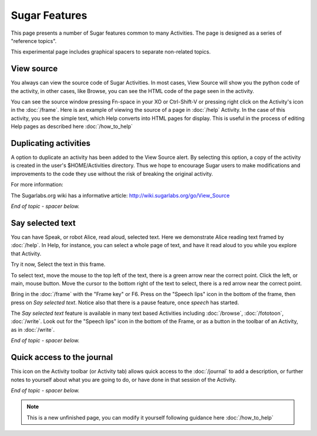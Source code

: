 ==============
Sugar Features
==============

This page presents a number of Sugar features common to many Activities. The page is designed as a series of "reference topics".

This experimental page includes graphical spacers to separate non-related topics.

.. _View source:

View source
-----------

You always can view the source code of Sugar Activities. In most cases, View Source will show you the python code of the activity, in other cases, like Browse, you can see the HTML code of the page seen in the activity.

You can see the source window pressing Fn-space in your XO or Ctrl-Shift-V or pressing right click on the Activity's icon in the :doc:`/frame`. Here is an example of viewing the source of a page in :doc:`/help` Activity. In the case of this activity, you see the simple text, which Help converts into HTML pages for display. This is useful in the process of editing Help pages as described here :doc:`/how_to_help`

.. image :: ../images/HelpFrame.png

Duplicating activities
----------------------

A option to duplicate an activity has been added to the View Source alert. By selecting this option, a copy of the activity is created in the user's $HOME/Activities directory. Thus we hope to encourage Sugar users to make modifications and improvements to the code they use without the risk of breaking the original activity.

.. image :: ../images/300px-Duplicate_activity.png

|more| For more information:

.. |more| image:: ../images/more.png

The Sugarlabs.org wiki has a informative article: http://wiki.sugarlabs.org/go/View_Source


*End of topic - spacer below.*

.. image :: ../images/spacer600.png

.. _say_selected_text:

Say selected text
-----------------

.. image :: ../images/HelpSpeech1.png

You can have Speak, or robot Alice, read aloud, selected text. Here we demonstrate Alice reading text framed by :doc:`/help`. In Help, for instance, you can select a whole page of text, and have it read aloud to you while you explore that Activity.

Try it now, Select the text in this frame.

To select text, move the mouse to the top left of the text, there is a green arrow near the correct point. Click the left, or main, mouse button. Move the cursor to the bottom right of the text to select, there is a red arrow near the correct point.

Bring in the :doc:`/frame` with the "Frame key" or F6. Press on the "Speech lips" icon in the bottom of the frame, then press on *Say selected text*. Notice also that there is a pause feature, once *speech* has started.

.. image :: ../images/HelpSpeech2.png

The *Say selected text* feature is available in many text based Activities including :doc:`/browse`, :doc:`/fototoon`, :doc:`/write`. Look out for the "Speech lips" icon in the bottom of the Frame, or as a button in the toolbar of an Activity, as in :doc:`/write`.

*End of topic - spacer below.*

.. image :: ../images/spacer600.png

.. _journal_qa:

Quick access to the journal
---------------------------

|journal| This icon on the Activity toolbar (or Activity tab) allows quick access to the :doc:`/journal` to add a description, or further notes to yourself about what you are going to do, or have done in that session of the Activity.

.. |journal| image:: ../images/journal_qa.png

*End of topic - spacer below.*

.. image :: ../images/spacer600.png

.. Note::

   This is a new unfinished page, you can modify it yourself following guidance here :doc:`/how_to_help`
